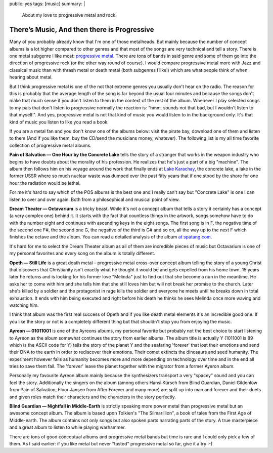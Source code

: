 public: yes
tags: [music]
summary: |
  About my love to progressive metal and rock.

There’s Music, And then there is Progressive
============================================

Many of you probably already know that I'm one of those metalheads. But
mainly because the number of concept albums is a lot higher compared to
other genres and that most of the songs are very technical and tell a
story. There is one metal subgenre I like most: `progressive metal
<http://en.wikipedia.org/wiki/Progressive_metal>`_. There are tons of
bands in said genre and some of them go into the direction of
progressive rock (or the other way round of course). I would compare
progressive metal more with Jazz and classical music than with thrash
metal or death metal (both subgenres I like!) which are what people
think of when hearing about metal.

But I think progressive metal is one of the not that extreme genres you
usually don't hear on the radio. The reason for this is probably that
the average length of the song is far beyond the usual four minutes and
because the songs don't make that much sense if you don't listen to them
in the context of the rest of the album. Whenever I play selected songs
to my pals that don't listen to progressive normally the reaction is:
"hmm. sounds not that bad, but I wouldn't listen to that myself.". And
yes, progressive metal is not that kind of music you would listen to in
the background only. It's that kind of music you listen to like you read
a book.

If you are a metal fan and you don't know one of the albums below: visit
the pirate bay, download one of them and listen to them (And if you like
them, buy the CD/send the musicians money, whatever). The following list
is my all time favorite collection of progressive metal albums.

**Pain of Salvation — One Hour by the Concrete Lake** tells the story of
a stranger that works in the weapon industry who begins to have doubts
about the morality of his profession. He realizes that he's just a part
of a big "machine". The album then follows him on his voyage around the
work that finally ends at `Lake Karachay
<http://en.wikipedia.org/wiki/Lake_Karachay>`_, the concrete lake, a
lake in the former USSR where so much nuclear waste was dumped over the
past fifty years that if one stood by the shore for one hour the
radiation would be lethal.

For me it's hard to say which of the POS albums is the best one and I
really can't say but "Concrete Lake" is one I can listen to over and
over again. Both from a philosophical and musical point of view.

**Dream Theater — Octavarium** is a tricky beast. While it's not a
concept album that tells a story it certainly has a concept (a very
complex one) behind it. It starts with the fact that countless things in
the artwork, songs somehow have to do with the number eight and
continues with ascending keys in the eight songs. The first song is in
F, the negative time of the second one F#, the second one G, the
negative of the third is G# and so on, all the way up to the next F
which finishes the octave and the album. You can read a detailed
analysis of the album `at spatang.com
<http://dt.spatang.com/octavarium.php>`_.

It's hard for me to select *the* Dream Theater album as all of them are
incredible pieces of music but Octavarium is one of my personal
favorites and every song on the album is totally different.

**Opeth — Still Life** is a great death metal – progressive metal
cross-over concept album telling the story of a young Christ that
discovers that Christianity isn't exactly what he thought it would be
and gets expelled from his home town. 15 years later he returns and is
looking for his former love "Melinda" just to find out that she become a
nun in the meantime. He asks her to come with him and she tells him that
she still loves him but will not break her promise to the church. Later
she's killed by a soldier and the protagonist in rage kills the soldier
and everyone he meets until he breaks down in total exhaustion. It ends
with him being executed and right before his death he thinks he sees
Melinda once more waving and watching him.

I think that album was the first real success of Opeth and if you like
death metal elements it's an incredible good one. If you like the story
or not is a completely different thing but that shouldn't stop you from
enjoying the music.

**Ayreon — 01011001** is one of the Ayreons albums, my personal favorite
but probably not the best choice to start listening to Ayreon as the
album somewhat continues the story from earlier albums. The album title
is actually Y (1011001 is 89 which is the ASCII code for Y) tells the
story of the planet Y and the seafaring 'forever' that lost their
emotions and send their DNA to the earth in order to rediscover their
emotions. Their comet extincts the dinosaurs and seed humanity. The
experiment however fails as humanity becomes more and more depending on
technology over time and in the end all tries to save them fail. The
'forever' leave the planet together with the migrator from a former
Ayeron album.

Personally my favourite Ayreon album mainly because the synthesizers
transport a very "spacey" sound and you can feel the story. Additionally
the singers on the album (among others Hansi Kürsch from Blind Guardian,
Daniel Gildenlöw from Pain of Salvation, Floor Jansen from After Forever
and many more) are split up into man and forever and their duets and
given roles match their characters and the characters in the story
perfectly.

**Blind Guardian — Nightfall in Middle-Earth** is strictly speaking more
power metal than progressive metal but an awesome concept album. The
album is based upon Tolkien's "The Silmarillion", a book of tales from
the First Age of Middle-earth. The album contains not only songs but
also spoken parts narrating parts of the story. A true masterpiece and a
great album to listen to while playing warhammer.

There are tons of good conceptual albums and progressive metal bands but
time is rare and I could only pick a few of them. As I said earlier: if
you like metal but never "tasted" progressive metal so far, give it a
try :-)

